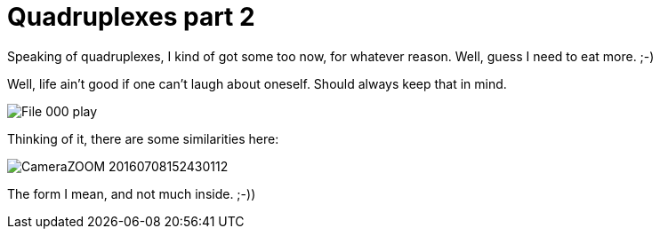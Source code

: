 = Quadruplexes part 2
:published_at: 2016-07-06
:hp-tags: Quadruplexes, fun,laughing, Life,

Speaking of quadruplexes, I kind of got some too now, for whatever reason. Well, guess I need to eat more. ;-)

Well, life ain't good if one can't laugh about oneself. Should always keep that in mind.

//image::CameraZOOM-20160701234145009_2.jpg[]  

image::File_000_play.jpg[]

Thinking of it, there are some similarities here:

image::CameraZOOM-20160708152430112.jpg[]

The form I mean, and not much inside. ;-))
